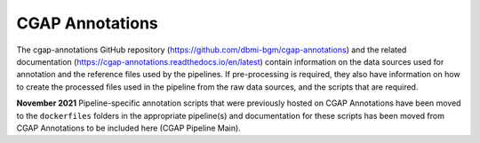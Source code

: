 ================
CGAP Annotations
================

The cgap-annotations GitHub repository (https://github.com/dbmi-bgm/cgap-annotations) and the related documentation (https://cgap-annotations.readthedocs.io/en/latest) contain information on the data sources used for annotation and the reference files used by the pipelines. If pre-processing is required, they also have information on how to create the processed files used in the pipeline from the raw data sources, and the scripts that are required.

**November 2021** Pipeline-specific annotation scripts that were previously hosted on CGAP Annotations have been moved to the ``dockerfiles`` folders in the appropriate pipeline(s) and documentation for these scripts has been moved from CGAP Annotations to be included here (CGAP Pipeline Main).
